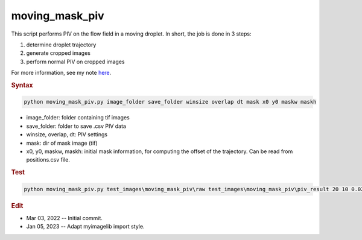 
moving_mask_piv
===============

This script performs PIV on the flow field in a moving droplet. In short, the job is done in 3 steps:

1. determine droplet trajectory
2. generate cropped images
3. perform normal PIV on cropped images

For more information, see my note `here <https://github.com/ZLoverty/DE/blob/main/Notes/2022-03-02_moving-mask-droplet-frame-piv.pdf>`_.

.. rubric:: Syntax

.. code-block:: console

   python moving_mask_piv.py image_folder save_folder winsize overlap dt mask x0 y0 maskw maskh

* image_folder: folder containing tif images
* save_folder: folder to save .csv PIV data
* winsize, overlap, dt: PIV settings
* mask: dir of mask image (tif)
* x0, y0, maskw, maskh: initial mask information, for computing the offset of the trajectory. Can be read from positions.csv file.

.. rubric:: Test

.. code-block:: console

   python moving_mask_piv.py test_images\moving_mask_piv\raw test_images\moving_mask_piv\piv_result 20 10 0.02 test_images\moving_mask_piv\mask.tif 178 161 174 174

.. rubric:: Edit

* Mar 03, 2022 -- Initial commit.
* Jan 05, 2023 -- Adapt myimagelib import style.
